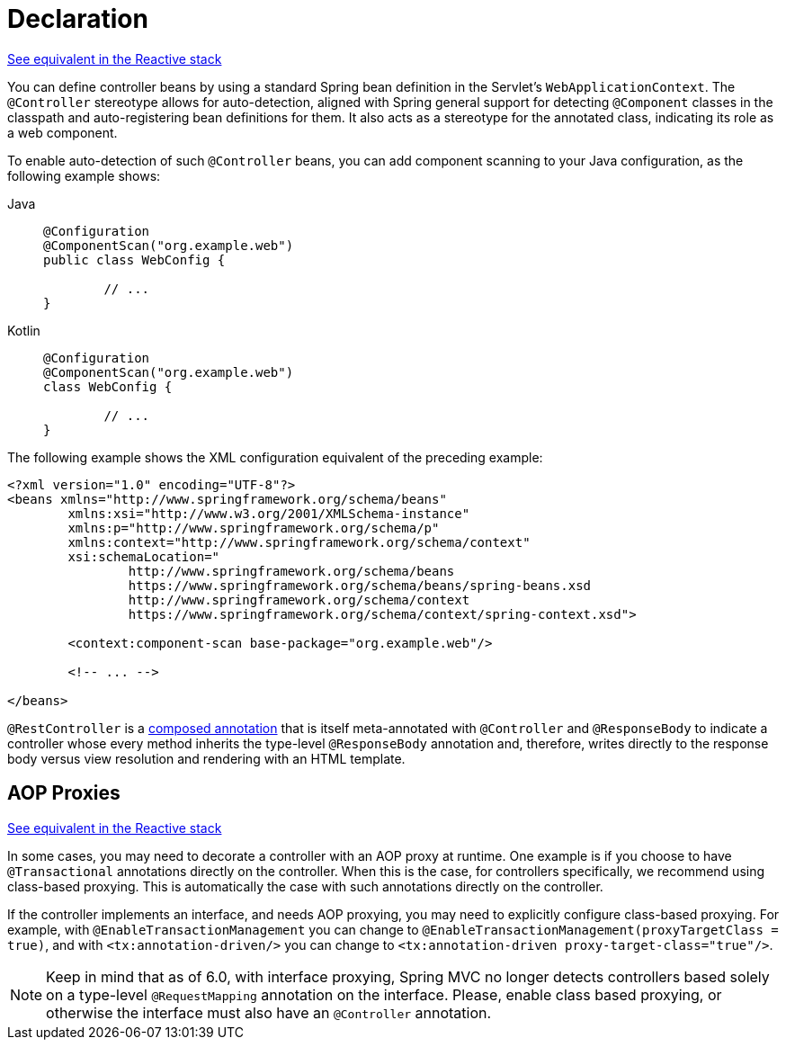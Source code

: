 [[mvc-ann-controller]]
= Declaration

[.small]#xref:web/webflux/controller/ann.adoc[See equivalent in the Reactive stack]#

You can define controller beans by using a standard Spring bean definition in the
Servlet's `WebApplicationContext`. The `@Controller` stereotype allows for auto-detection,
aligned with Spring general support for detecting `@Component` classes in the classpath
and auto-registering bean definitions for them. It also acts as a stereotype for the
annotated class, indicating its role as a web component.

To enable auto-detection of such `@Controller` beans, you can add component scanning to
your Java configuration, as the following example shows:

[tabs]
======
Java::
+
[source,java,indent=0,subs="verbatim,quotes",role="primary"]
----
	@Configuration
	@ComponentScan("org.example.web")
	public class WebConfig {

		// ...
	}
----

Kotlin::
+
[source,kotlin,indent=0,subs="verbatim,quotes",role="secondary"]
----
	@Configuration
	@ComponentScan("org.example.web")
	class WebConfig {

		// ...
	}
----
======

The following example shows the XML configuration equivalent of the preceding example:

[source,xml,indent=0,subs="verbatim,quotes"]
----
	<?xml version="1.0" encoding="UTF-8"?>
	<beans xmlns="http://www.springframework.org/schema/beans"
		xmlns:xsi="http://www.w3.org/2001/XMLSchema-instance"
		xmlns:p="http://www.springframework.org/schema/p"
		xmlns:context="http://www.springframework.org/schema/context"
		xsi:schemaLocation="
			http://www.springframework.org/schema/beans
			https://www.springframework.org/schema/beans/spring-beans.xsd
			http://www.springframework.org/schema/context
			https://www.springframework.org/schema/context/spring-context.xsd">

		<context:component-scan base-package="org.example.web"/>

		<!-- ... -->

	</beans>
----

`@RestController` is a xref:core/beans/classpath-scanning.adoc#beans-meta-annotations[composed annotation] that is
itself meta-annotated with `@Controller` and `@ResponseBody` to indicate a controller whose
every method inherits the type-level `@ResponseBody` annotation and, therefore, writes
directly to the response body versus view resolution and rendering with an HTML template.


[[mvc-ann-requestmapping-proxying]]
== AOP Proxies
[.small]#xref:web/webflux/controller/ann.adoc#webflux-ann-requestmapping-proxying[See equivalent in the Reactive stack]#

In some cases, you may need to decorate a controller with an AOP proxy at runtime.
One example is if you choose to have `@Transactional` annotations directly on the
controller. When this is the case, for controllers specifically, we recommend
using class-based proxying. This is automatically the case with such annotations
directly on the controller.

If the controller implements an interface, and needs AOP proxying, you may need to
explicitly configure class-based proxying. For example, with `@EnableTransactionManagement`
you can change to `@EnableTransactionManagement(proxyTargetClass = true)`, and with
`<tx:annotation-driven/>` you can change to `<tx:annotation-driven proxy-target-class="true"/>`.

NOTE: Keep in mind that as of 6.0, with interface proxying, Spring MVC no longer detects
controllers based solely on a type-level `@RequestMapping` annotation on the interface.
Please, enable class based proxying, or otherwise the interface must also have an
`@Controller` annotation.



